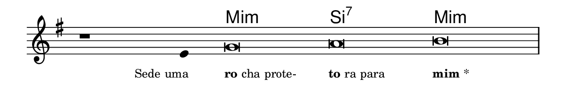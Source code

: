 \version "2.20.0"
#(set! paper-alist (cons '("linha" . (cons (* 148 mm) (* 24 mm))) paper-alist))

\paper {
  #(set-paper-size "linha")
  ragged-right = ##f
}

\language "portugues"


harmonia = \chordmode {
    \cadenzaOn
%harmonia
  r1 r4 mi\breve:m~ si:7 mi:m
%/harmonia
}
melodia = \fixed do' {
    \key sol \major
    \cadenzaOn
%recitação
    r1 mi4 sol\breve la si \bar "|"
%/recitação
}
letra = \lyricmode {
    \teeny
    \tweak self-alignment-X #1  \markup{Sede uma}
    \tweak self-alignment-X #-1 \markup{\bold{ro}cha prote-}
    \tweak self-alignment-X #-1 \markup{\bold{to}ra para}
    \tweak self-alignment-X #-1 \markup{\bold{mim}*}
}

\book {
  \paper {
      indent = 0\mm
  }
    \header {
      %piece = "A"
      tagline = ""
    }
  \score {
    <<
      \new ChordNames {
        \set chordChanges = ##t
        \set noChordSymbol = ""
        \harmonia
      }
      \new Voice = "canto" { \melodia }
      \new Lyrics \lyricsto "canto" \letra
    >>
    \layout {
      %indent = 0\cm
      \context {
        \Staff
        \remove "Time_signature_engraver"
        \hide Stem
      }
    }
  }
}
